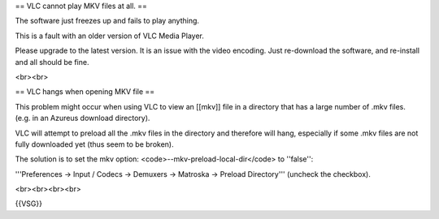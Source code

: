 == VLC cannot play MKV files at all. ==

The software just freezes up and fails to play anything.

This is a fault with an older version of VLC Media Player.

Please upgrade to the latest version. It is an issue with the video
encoding. Just re-download the software, and re-install and all should
be fine.

<br><br>

== VLC hangs when opening MKV file ==

This problem might occur when using VLC to view an [[mkv]] file in a
directory that has a large number of .mkv files. (e.g. in an Azureus
download directory).

VLC will attempt to preload all the .mkv files in the directory and
therefore will hang, especially if some .mkv files are not fully
downloaded yet (thus seem to be broken).

The solution is to set the mkv option:
<code>--mkv-preload-local-dir</code> to ''false'':

'''Preferences → Input / Codecs → Demuxers → Matroska → Preload
Directory''' (uncheck the checkbox).

<br><br><br><br>

{{VSG}}
